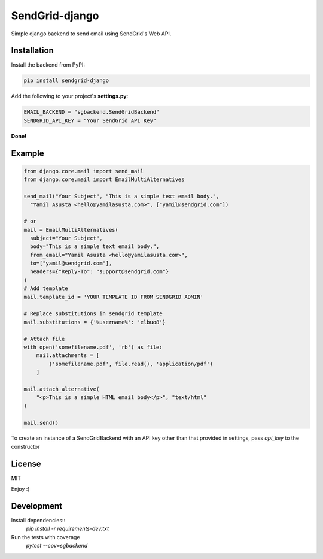 SendGrid-django
===============

.. image:: https://travis-ci.org/elbuo8/sendgrid-django.svg?branch=master
   :target: https://travis-ci.org/elbuo8/sendgrid-django
   :alt: Travis CI
.. image:: https://codecov.io/github/elbuo8/sendgrid-django/coverage.svg?branch=master
   :target: https://codecov.io/github/elbuo8/sendgrid-django
   :alt: codecov.io

Simple django backend to send email using SendGrid's Web API.

Installation
------------

Install the backend from PyPI:

.. code:: bash

    pip install sendgrid-django

Add the following to your project's **settings.py**:

.. code:: python

    EMAIL_BACKEND = "sgbackend.SendGridBackend"
    SENDGRID_API_KEY = "Your SendGrid API Key"

**Done!**

Example
-------

.. code:: python


    from django.core.mail import send_mail
    from django.core.mail import EmailMultiAlternatives

    send_mail("Your Subject", "This is a simple text email body.",
      "Yamil Asusta <hello@yamilasusta.com>", ["yamil@sendgrid.com"])

    # or
    mail = EmailMultiAlternatives(
      subject="Your Subject",
      body="This is a simple text email body.",
      from_email="Yamil Asusta <hello@yamilasusta.com>",
      to=["yamil@sendgrid.com"],
      headers={"Reply-To": "support@sendgrid.com"}
    )
    # Add template
    mail.template_id = 'YOUR TEMPLATE ID FROM SENDGRID ADMIN'

    # Replace substitutions in sendgrid template
    mail.substitutions = {'%username%': 'elbuo8'}

    # Attach file
    with open('somefilename.pdf', 'rb') as file:
        mail.attachments = [
            ('somefilename.pdf', file.read(), 'application/pdf')
        ]

    mail.attach_alternative(
        "<p>This is a simple HTML email body</p>", "text/html"
    )

    mail.send()

To create an instance of a SendGridBackend with an API key other than that provided in settings, pass `api_key` to the constructor

.. code::python

    from sgbackend import SendGridBackend
    from django.core.mail import send_mail

    connection = SendGridBackend(api_key='your key')

    send_mail(<subject etc>, connection=connection)


License
-------
MIT


Enjoy :)


Development
-----------

Install dependencies::
    `pip install -r requirements-dev.txt`

Run the tests with coverage
    `pytest --cov=sgbackend`